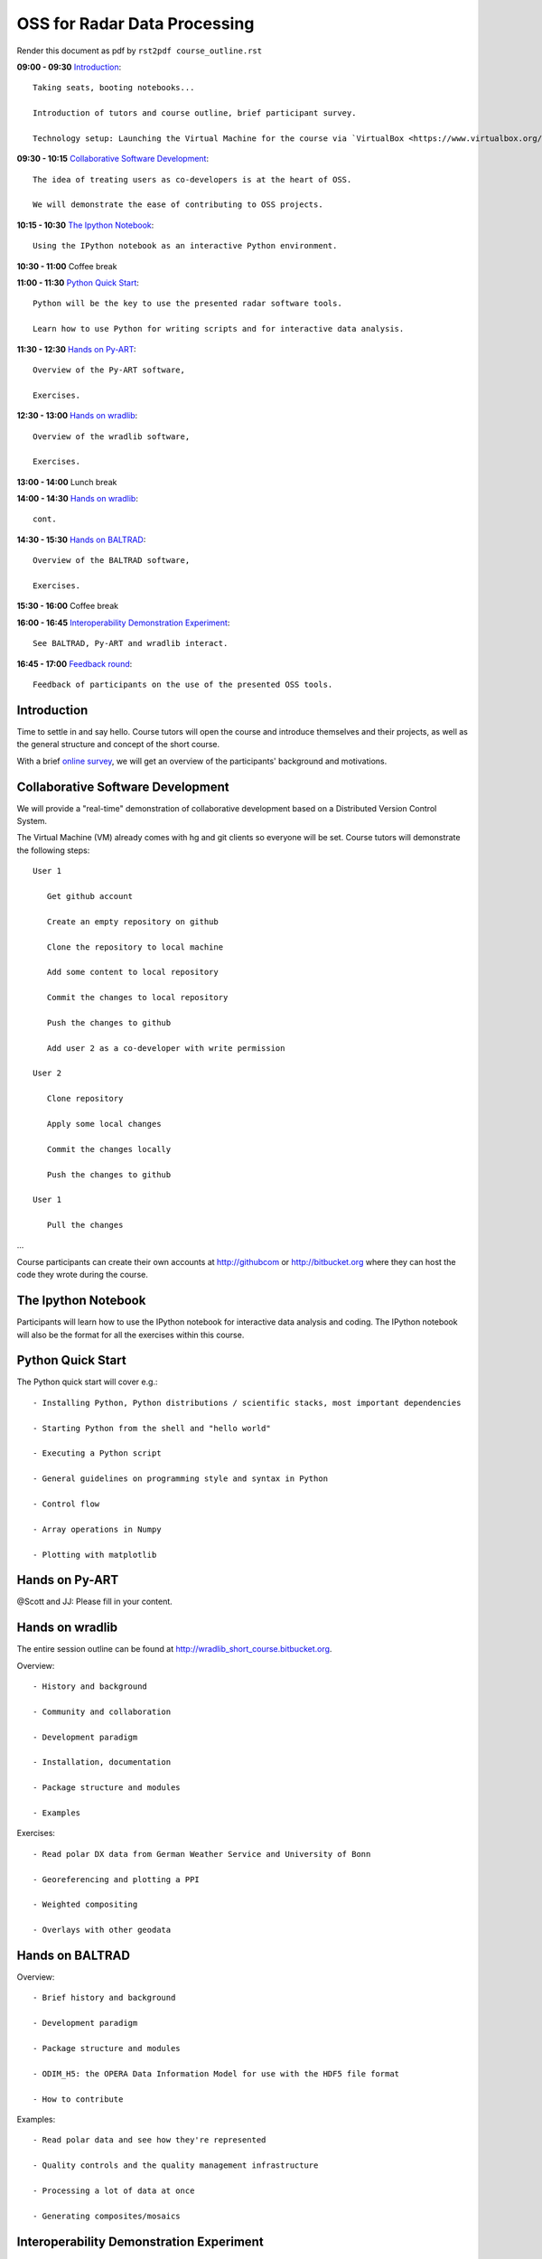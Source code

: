 OSS for Radar Data Processing
=============================

Render this document as pdf by ``rst2pdf course_outline.rst``

**09:00 - 09:30** `Introduction`_::

   Taking seats, booting notebooks...
   
   Introduction of tutors and course outline, brief participant survey.

   Technology setup: Launching the Virtual Machine for the course via `VirtualBox <https://www.virtualbox.org/wiki/Downloads>`_.
   
   
**09:30 - 10:15** `Collaborative Software Development`_::
   
   The idea of treating users as co-developers is at the heart of OSS.
   
   We will demonstrate the ease of contributing to OSS projects.
   
   
**10:15 - 10:30** `The Ipython Notebook`_::

   Using the IPython notebook as an interactive Python environment.
   
   
**10:30 - 11:00** Coffee break


**11:00 - 11:30** `Python Quick Start`_::

   Python will be the key to use the presented radar software tools.
   
   Learn how to use Python for writing scripts and for interactive data analysis.  
   

**11:30 - 12:30** `Hands on Py-ART`_::

   Overview of the Py-ART software,
   
   Exercises.
   
**12:30 - 13:00**  `Hands on wradlib`_::

   Overview of the wradlib software, 
   
   Exercises.
   

**13:00 - 14:00** Lunch break


**14:00 - 14:30** `Hands on wradlib`_::

   cont.
   

**14:30 - 15:30** `Hands on BALTRAD`_::

   Overview of the BALTRAD software,

   Exercises.
   

**15:30 - 16:00** Coffee break


**16:00 - 16:45** `Interoperability Demonstration Experiment`_::

   See BALTRAD, Py-ART and wradlib interact.
   

**16:45 - 17:00** `Feedback round`_::

   Feedback of participants on the use of the presented OSS tools.


.. raw:: pdf

      PageBreak

   
Introduction
------------

Time to settle in and say hello. Course tutors will open the course and introduce themselves and their projects, as well as the general structure and concept of the short course.

With a brief `online survey <https://www.surveymonkey.com/s/Y3SGVV2>`_, we will get an overview of the participants' background and motivations.  


Collaborative Software Development
----------------------------------

We will provide a "real-time" demonstration of collaborative development based on a Distributed Version Control System. 

The Virtual Machine (VM) already comes with hg and git clients so everyone will be set. Course tutors will demonstrate the following steps::

   User 1
   
      Get github account
       
      Create an empty repository on github

      Clone the repository to local machine

      Add some content to local repository

      Commit the changes to local repository

      Push the changes to github

      Add user 2 as a co-developer with write permission

   User 2
   
      Clone repository

      Apply some local changes
 
      Commit the changes locally

      Push the changes to github
	  
   User 1
   
      Pull the changes

...

Course participants can create their own accounts at http://githubcom or http://bitbucket.org where they 
can host the code they wrote during the course.


The Ipython Notebook
--------------------

Participants will learn how to use the IPython notebook for interactive data analysis and coding. 
The IPython notebook will also be the format for all the exercises within this course.


Python Quick Start
------------------

The Python quick start will cover e.g.::

   - Installing Python, Python distributions / scientific stacks, most important dependencies
   
   - Starting Python from the shell and "hello world"
   
   - Executing a Python script
   
   - General guidelines on programming style and syntax in Python
   
   - Control flow
   
   - Array operations in Numpy

   - Plotting with matplotlib


Hands on Py-ART
---------------

@Scott and JJ: Please fill in your content.


Hands on wradlib
----------------

The entire session outline can be found at http://wradlib_short_course.bitbucket.org.

Overview::

   - History and background
   
   - Community and collaboration
   
   - Development paradigm
   
   - Installation, documentation

   - Package structure and modules
   
   - Examples

Exercises::

   - Read polar DX data from German Weather Service and University of Bonn
   
   - Georeferencing and plotting a PPI
   
   - Weighted compositing
   
   - Overlays with other geodata


Hands on BALTRAD
----------------

Overview::

    - Brief history and background

    - Development paradigm

    - Package structure and modules

    - ODIM_H5: the OPERA Data Information Model for use with the HDF5 file format

    - How to contribute

Examples::

    - Read polar data and see how they're represented

    - Quality controls and the quality management infrastructure

    - Processing a lot of data at once

    - Generating composites/mosaics


Interoperability Demonstration Experiment
-----------------------------------------

In this final exercise, we will demonstrate pairwise interaction between the presented OSS tools.

We will show how BALRAD and Py_ART can directly eschange data in a Python environment::

   @Scott, Daniel and Jonathan: Please outline the Py-ART + BALTRAD interaction.
   

We will show how BALTRAD and wradlib can exchange data via ODIM_H5 files:: 
   
   - a polar volume from Suergavere (Estland) will be processed using BALTRAD's odx_toolbox

   - the result will be read, georeferenced and presented by wradlib

   - processing alternatives might be tested using wradlib's own processing capabilities


Feedback round
--------------

We will discuss, together with the participants, the perspectives for using OSS software in different institutional environments. 
Participants are invited to feedback on their impression of the presented OSS tools and whether these tools are an option 
for their future activities.